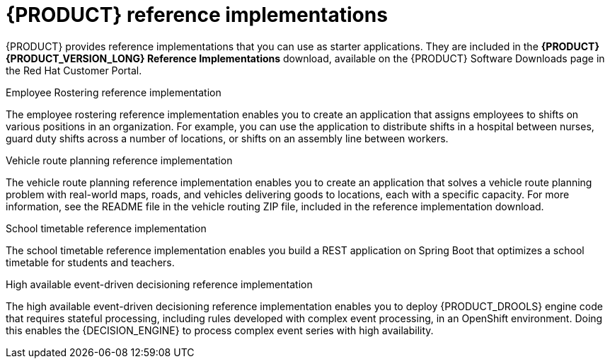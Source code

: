 [id='reference-implementations-con_{context}']

= {PRODUCT} reference implementations

{PRODUCT} provides reference implementations that you can use as starter applications. They are included in the *{PRODUCT} {PRODUCT_VERSION_LONG} Reference Implementations* download, available on the {PRODUCT} Software Downloads page in the Red Hat Customer Portal.

.Employee Rostering reference implementation
The employee rostering reference implementation enables you to create an application that assigns employees to shifts on various positions in an organization. For example, you can use the application to distribute shifts in a hospital between nurses, guard duty shifts across a number of locations, or shifts on an assembly line between workers.

.Vehicle route planning reference implementation
The vehicle route planning reference implementation enables you to create an application that solves a vehicle route planning problem with real-world maps, roads, and vehicles delivering goods to locations, each with a specific capacity. For more information, see the README file in the vehicle routing ZIP file, included in the reference implementation download.

.School timetable reference implementation
The school timetable reference implementation enables you build a REST application on Spring Boot that optimizes a school timetable for students and teachers.

.High available event-driven decisioning reference implementation
The high available event-driven decisioning reference implementation enables you to deploy {PRODUCT_DROOLS} engine code that requires stateful processing, including rules developed with complex event processing, in an OpenShift environment. Doing this enables the {DECISION_ENGINE} to process complex event series with high availability.
